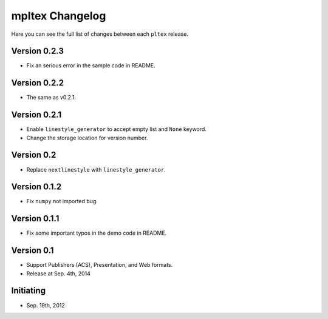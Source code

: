 mpltex Changelog
================

Here you can see the full list of changes between each ``pltex`` release.

Version 0.2.3
-------------

* Fix an serious error in the sample code in README.

Version 0.2.2
-------------

* The same as v0.2.1.

Version 0.2.1
-------------

* Enable ``linestyle_generator`` to accept empty list and ``None`` keyword.
* Change the storage location for version number.

Version 0.2
-----------

* Replace ``nextlinestyle`` with ``linestyle_generator``.

Version 0.1.2
-------------

* Fix ``numpy`` not imported bug.

Version 0.1.1
-------------

* Fix some important typos in the demo code in README.

Version 0.1
-----------

* Support Publishers (ACS), Presentation, and Web formats.
* Release at Sep. 4th, 2014

Initiating
----------

* Sep. 19th, 2012
